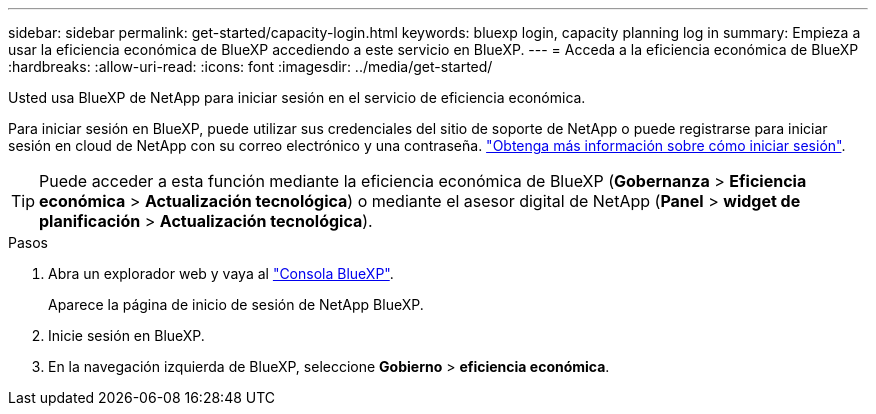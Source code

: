 ---
sidebar: sidebar 
permalink: get-started/capacity-login.html 
keywords: bluexp login, capacity planning log in 
summary: Empieza a usar la eficiencia económica de BlueXP accediendo a este servicio en BlueXP. 
---
= Acceda a la eficiencia económica de BlueXP
:hardbreaks:
:allow-uri-read: 
:icons: font
:imagesdir: ../media/get-started/


[role="lead"]
Usted usa BlueXP de NetApp para iniciar sesión en el servicio de eficiencia económica.

Para iniciar sesión en BlueXP, puede utilizar sus credenciales del sitio de soporte de NetApp o puede registrarse para iniciar sesión en cloud de NetApp con su correo electrónico y una contraseña. https://docs.netapp.com/us-en/bluexp-setup-admin/task-logging-in.html["Obtenga más información sobre cómo iniciar sesión"^].


TIP: Puede acceder a esta función mediante la eficiencia económica de BlueXP (*Gobernanza* > *Eficiencia económica* > *Actualización tecnológica*) o mediante el asesor digital de NetApp (*Panel* > *widget de planificación* > *Actualización tecnológica*).

.Pasos
. Abra un explorador web y vaya al https://console.bluexp.netapp.com/["Consola BlueXP"^].
+
Aparece la página de inicio de sesión de NetApp BlueXP.

. Inicie sesión en BlueXP.
. En la navegación izquierda de BlueXP, seleccione *Gobierno* > *eficiencia económica*.


